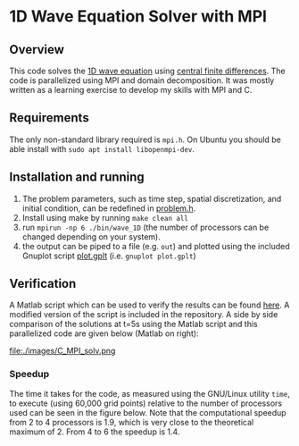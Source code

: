 * 1D Wave Equation Solver with MPI
** Overview
This code solves the [[https://en.wikipedia.org/wiki/Wave_equation][1D wave equation]] using [[https://en.wikipedia.org/wiki/Finite_difference][central finite
differences]]. The code is parallelized using MPI and domain
decomposition. It was mostly written as a learning exercise to develop
my skills with MPI and C.
** Requirements
The only non-standard library required is =mpi.h=. On Ubuntu you
should be able install with =sudo apt install libopenmpi-dev=.
** Installation and running
1. The problem parameters, such as time step, spatial discretization,
   and initial condition, can be redefined in [[file:./inc/problem.h][problem.h]].
2. Install using make by running =make clean all=
3. run =mpirun -np 6 ./bin/wave_1D= (the number of processors can be
   changed depending on your system).
4. the output can be piped to a file (e.g. =out=) and plotted using the
   included Gnuplot script [[file:./plot.gplt][plot.gplt]] (i.e. =gnuplot plot.gplt=)
** Verification
A Matlab script which can be used to verify the results can be found
[[http://cs.slu.edu/~chambers/fall09/cs145/wave-equation.pdf][here]]. A modified version of the script is included in the
repository. A side by side comparison of the solutions at t=5s using
the Matlab script and this parallelized code are given below (Matlab
on right): 

file:./images/C_MPI_solv.png [[file:./images/matlab_solv.png]]
*** Speedup
The time it takes for the code, as measured using the GNU/Linux
utility =time=, to execute (using 60,000 grid points) relative to the
number of processors used can be seen in the figure below. Note that
the computational speedup from 2 to 4 processors is 1.9, which is
very close to the theoretical maximum of 2. From 4 to 6 the speedup is
1.4.  
#+BEGIN_CENTER
[[file:./images/speedup.png]]
#+END_CENTER

